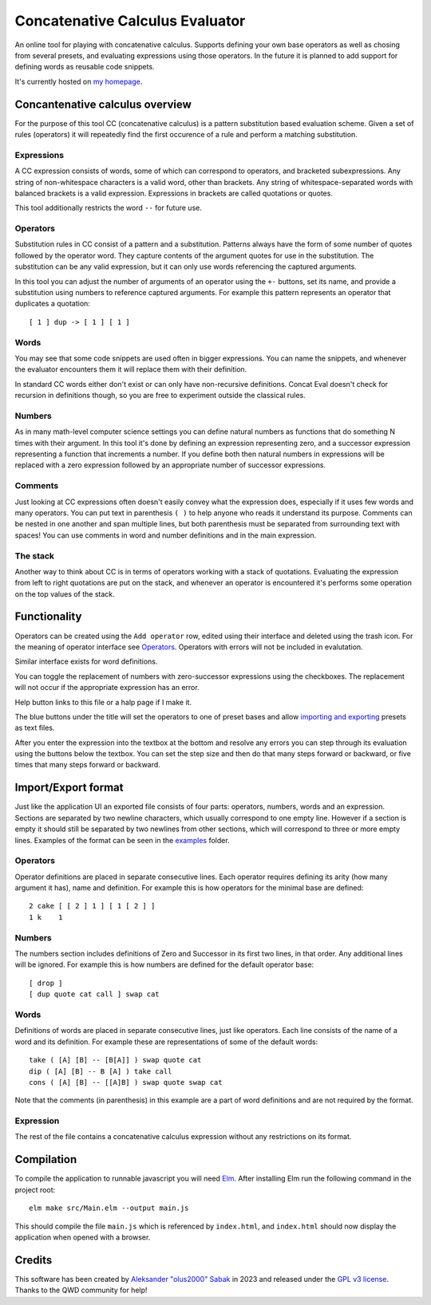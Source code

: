 ================================================================================
                        Concatenative Calculus Evaluator
================================================================================


An online tool for playing with concatenative calculus. Supports defining your
own base operators as well as chosing from several presets, and evaluating
expressions using those operators. In the future it is planned to add support
for defining words as reusable code snippets.

It's currently hosted on `my homepage`_.

.. _my homepage: https://olus2000.pl/concat_eval


Concantenative calculus overview
================================

For the purpose of this tool CC (concatenative calculus) is a pattern
substitution based evaluation scheme. Given a set of rules (operators) it will
repeatedly find the first occurence of a rule and perform a matching
substitution.


Expressions
-----------

A CC expression consists of words, some of which can correspond to operators,
and bracketed subexpressions. Any string of non-whitespace characters is a valid
word, other than brackets. Any string of whitespace-separated words with
balanced brackets is a valid expression. Expressions in brackets are called
quotations or quotes.

This tool additionally restricts the word ``--`` for future use.


Operators
---------

.. _Operators:

Substitution rules in CC consist of a pattern and a substitution. Patterns
always have the form of some number of quotes followed by the operator word.
They capture contents of the argument quotes for use in the substitution. The
substitution can be any valid expression, but it can only use words referencing
the captured arguments.

In this tool you can adjust the number of arguments of an operator using the
``+-`` buttons, set its name, and provide a substitution using numbers to
reference captured arguments. For example this pattern represents an operator
that duplicates a quotation::

    [ 1 ] dup -> [ 1 ] [ 1 ]


Words
-----

You may see that some code snippets are used often in bigger expressions. You
can name the snippets, and whenever the evaluator encounters them it will
replace them with their definition.

In standard CC words either don't exist or can only have non-recursive
definitions. Concat Eval doesn't check for recursion in definitions though, so
you are free to experiment outside the classical rules.


Numbers
-------

As in many math-level computer science settings you can define natural numbers
as functions that do something N times with their argument. In this tool it's
done by defining an expression representing zero, and a successor expression
representing a function that increments a number. If you define both then
natural numbers in expressions will be replaced with a zero expression followed
by an appropriate number of successor expressions.


Comments
--------

Just looking at CC expressions often doesn't easily convey what the expression
does, especially if it uses few words and many operators. You can put text in
parenthesis ``( )`` to help anyone who reads it understand its purpose. Comments
can be nested in one another and span multiple lines, but both parenthesis must
be separated from surrounding text with spaces! You can use comments in word and
number definitions and in the main expression.


The stack
---------

Another way to think about CC is in terms of operators working with a stack of
quotations. Evaluating the expression from left to right quotations are put on
the stack, and whenever an operator is encountered it's performs some operation
on the top values of the stack.


Functionality
=============

Operators can be created using the ``Add operator`` row, edited using their
interface and deleted using the trash icon. For the meaning of operator
interface see Operators_. Operators with errors will not be included in
evalutation.

Similar interface exists for word definitions.

You can toggle the replacement of numbers with zero-successor expressions using
the checkboxes. The replacement will not occur if the appropriate expression has
an error.

Help button links to this file or a halp page if I make it.

The blue buttons under the title will set the operators to one of preset bases
and allow `importing and exporting`_ presets as text files.

After you enter the expression into the textbox at the bottom and resolve any
errors you can step through its evaluation using the buttons below the textbox.
You can set the step size and then do that many steps forward or backward, or
five times that many steps forward or backward.


.. _importing and exporting: `Import/Export format`_


Import/Export format
====================

Just like the application UI an exported file consists of four parts: operators,
numbers, words and an expression. Sections are separated by two newline
characters, which usually correspond to one empty line. However if a section is
empty it should still be separated by two newlines from other sections, which
will correspond to three or more empty lines. Examples of the format can be seen
in the examples_ folder.


.. _examples: ./examples/


Operators
---------

Operator definitions are placed in separate consecutive lines. Each operator
requires defining its arity (how many argument it has), name and definition. For
example this is how operators for the minimal base are defined::

  2 cake [ [ 2 ] 1 ] [ 1 [ 2 ] ]
  1 k    1


Numbers
-------

The numbers section includes definitions of Zero and Successor in its first two
lines, in that order. Any additional lines will be ignored. For example this is
how numbers are defined for the default operator base::

  [ drop ]
  [ dup quote cat call ] swap cat


Words
-----

Definitions of words are placed in separate consecutive lines, just like
operators. Each line consists of the name of a word and its definition. For
example these are representations of some of the default words::

  take ( [A] [B] -- [B[A]] ) swap quote cat
  dip ( [A] [B] -- B [A] ) take call
  cons ( [A] [B] -- [[A]B] ) swap quote swap cat

Note that the comments (in parenthesis) in this example are a part of word
definitions and are not required by the format.


Expression
----------

The rest of the file contains a concatenative calculus expression without any
restrictions on its format.


Compilation
===========

To compile the application to runnable javascript you will need Elm_. After
installing Elm run the following command in the project root::

    elm make src/Main.elm --output main.js

This should compile the file ``main.js`` which is referenced by ``index.html``,
and ``index.html`` should now display the application when opened with a
browser.

.. _Elm: https://guide.elm-lang.org/install/elm.html


Credits
=======

This software has been created by `Aleksander "olus2000" Sabak`_ in 2023 and 
released under the `GPL v3 license`_. Thanks to the QWD community for help!

.. _Aleksander "olus2000" Sabak: https://github.com/olus2000
.. _GPL v3 license: ./LICENSE
.. QWD community: https://qwd.software QWD.software is no more :(
